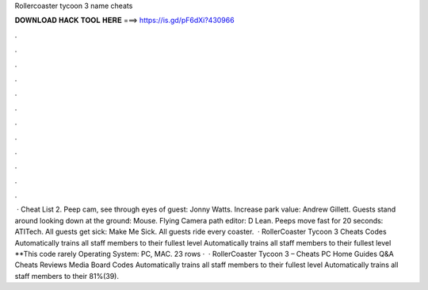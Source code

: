 Rollercoaster tycoon 3 name cheats

𝐃𝐎𝐖𝐍𝐋𝐎𝐀𝐃 𝐇𝐀𝐂𝐊 𝐓𝐎𝐎𝐋 𝐇𝐄𝐑𝐄 ===> https://is.gd/pF6dXi?430966

.

.

.

.

.

.

.

.

.

.

.

.

 · Cheat List 2. Peep cam, see through eyes of guest: Jonny Watts. Increase park value: Andrew Gillett. Guests stand around looking down at the ground: Mouse. Flying Camera path editor: D Lean. Peeps move fast for 20 seconds: ATITech. All guests get sick: Make Me Sick. All guests ride every coaster.  · RollerCoaster Tycoon 3 Cheats Codes Automatically trains all staff members to their fullest level Automatically trains all staff members to their fullest level **This code rarely Operating System: PC, MAC. 23 rows ·  · RollerCoaster Tycoon 3 – Cheats PC Home Guides Q&A Cheats Reviews Media Board Codes Automatically trains all staff members to their fullest level Automatically trains all staff members to their 81%(39).